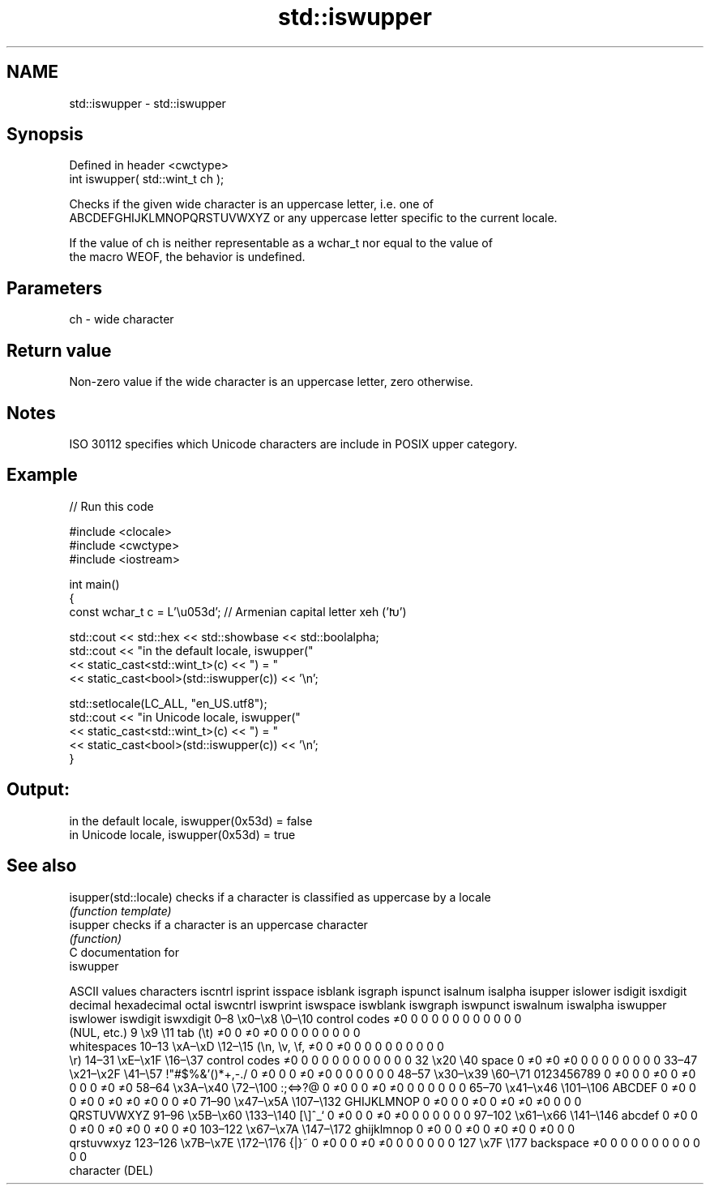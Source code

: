 .TH std::iswupper 3 "2024.06.10" "http://cppreference.com" "C++ Standard Libary"
.SH NAME
std::iswupper \- std::iswupper

.SH Synopsis
   Defined in header <cwctype>
   int iswupper( std::wint_t ch );

   Checks if the given wide character is an uppercase letter, i.e. one of
   ABCDEFGHIJKLMNOPQRSTUVWXYZ or any uppercase letter specific to the current locale.

   If the value of ch is neither representable as a wchar_t nor equal to the value of
   the macro WEOF, the behavior is undefined.

.SH Parameters

   ch - wide character

.SH Return value

   Non-zero value if the wide character is an uppercase letter, zero otherwise.

.SH Notes

   ISO 30112 specifies which Unicode characters are include in POSIX upper category.

.SH Example


// Run this code

 #include <clocale>
 #include <cwctype>
 #include <iostream>

 int main()
 {
     const wchar_t c = L'\\u053d'; // Armenian capital letter xeh ('Խ')

     std::cout << std::hex << std::showbase << std::boolalpha;
     std::cout << "in the default locale, iswupper("
               << static_cast<std::wint_t>(c) << ") = "
               << static_cast<bool>(std::iswupper(c)) << '\\n';

     std::setlocale(LC_ALL, "en_US.utf8");
     std::cout << "in Unicode locale, iswupper("
               << static_cast<std::wint_t>(c) << ") = "
               << static_cast<bool>(std::iswupper(c)) << '\\n';
 }

.SH Output:

 in the default locale, iswupper(0x53d) = false
 in Unicode locale, iswupper(0x53d) = true

.SH See also

   isupper(std::locale) checks if a character is classified as uppercase by a locale
                        \fI(function template)\fP
   isupper              checks if a character is an uppercase character
                        \fI(function)\fP
   C documentation for
   iswupper

        ASCII values            characters    iscntrl  isprint  isspace  isblank  isgraph  ispunct  isalnum  isalpha  isupper  islower  isdigit  isxdigit
decimal hexadecimal   octal                   iswcntrl iswprint iswspace iswblank iswgraph iswpunct iswalnum iswalpha iswupper iswlower iswdigit iswxdigit
0–8     \\x0–\\x8     \\0–\\10    control codes   ≠0       0        0        0        0        0        0        0        0        0        0        0
                              (NUL, etc.)
9       \\x9         \\11       tab (\\t)        ≠0       0        ≠0       ≠0       0        0        0        0        0        0        0        0
                              whitespaces
10–13   \\xA–\\xD     \\12–\\15   (\\n, \\v, \\f,    ≠0       0        ≠0       0        0        0        0        0        0        0        0        0
                              \\r)
14–31   \\xE–\\x1F    \\16–\\37   control codes   ≠0       0        0        0        0        0        0        0        0        0        0        0
32      \\x20        \\40       space           0        ≠0       ≠0       ≠0       0        0        0        0        0        0        0        0
33–47   \\x21–\\x2F   \\41–\\57   !"#$%&'()*+,-./ 0        ≠0       0        0        ≠0       ≠0       0        0        0        0        0        0
48–57   \\x30–\\x39   \\60–\\71   0123456789      0        ≠0       0        0        ≠0       0        ≠0       0        0        0        ≠0       ≠0
58–64   \\x3A–\\x40   \\72–\\100  :;<=>?@         0        ≠0       0        0        ≠0       ≠0       0        0        0        0        0        0
65–70   \\x41–\\x46   \\101–\\106 ABCDEF          0        ≠0       0        0        ≠0       0        ≠0       ≠0       ≠0       0        0        ≠0
71–90   \\x47–\\x5A   \\107–\\132 GHIJKLMNOP      0        ≠0       0        0        ≠0       0        ≠0       ≠0       ≠0       0        0        0
                              QRSTUVWXYZ
91–96   \\x5B–\\x60   \\133–\\140 [\\]^_`          0        ≠0       0        0        ≠0       ≠0       0        0        0        0        0        0
97–102  \\x61–\\x66   \\141–\\146 abcdef          0        ≠0       0        0        ≠0       0        ≠0       ≠0       0        ≠0       0        ≠0
103–122 \\x67–\\x7A   \\147–\\172 ghijklmnop      0        ≠0       0        0        ≠0       0        ≠0       ≠0       0        ≠0       0        0
                              qrstuvwxyz
123–126 \\x7B–\\x7E   \\172–\\176 {|}~            0        ≠0       0        0        ≠0       ≠0       0        0        0        0        0        0
127     \\x7F        \\177      backspace       ≠0       0        0        0        0        0        0        0        0        0        0        0
                              character (DEL)
